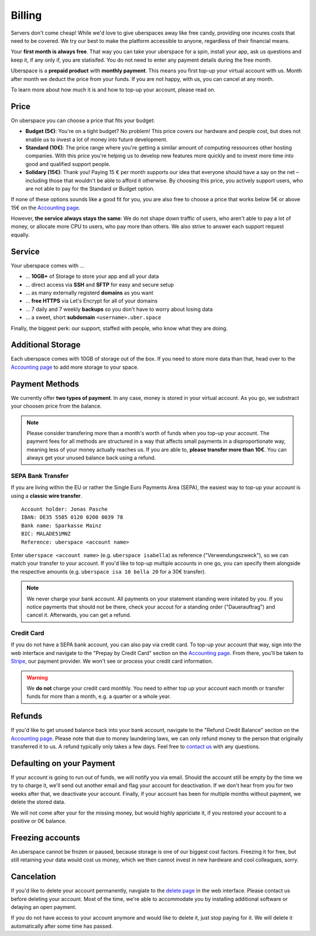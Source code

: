 .. _billing:

#######
Billing
#######

Servers don't come cheap! While we'd love to give uberspaces away like free
candy, providing one incures costs that need to be covered. We try our best to
make the platform accessible to anyone, regardless of their financial means.

Your **first month is always free**. That way you can take your uberspace for a
spin, install your app, ask us questions and keep it, if any only if, you are
statisifed. You do not need to enter any payment details during the free month.

Uberspace is a **prepaid product** with **monthly payment**. This means you
first top-up your virtual account with us. Month after month we deduct the price
from your funds. If you are not happy, with us, you can cancel at any month.

To learn more about how much it is and how to top-up your account, please
read on.

Price
-----

On uberspace you can choose a price that fits your budget:

* **Budget (5€)**: You're on a tight budget? No problem! This price covers our
  hardware and people cost, but does not enable us to invest a lot of money into
  future development.
* **Standard (10€)**: The price range where you're getting a similar amount of
  computing ressources other hosting companies. With this price you're helping
  us to develop new features more quickly and to invest more time into good and
  qualified support people.
* **Solidary (15€)**: Thank you! Paying 15 € per month supports our idea that
  everyone should have a say on the net – including those that wouldn't be able
  to afford it otherwise. By choosing this price, you actively support users,
  who are not able to pay for the Standard or Budget option.

If none of these options sounds like a good fit for you, you are also free to
choose a price that works below 5€ or above 15€ on the `Accounting page
<dashboardaccount>`_.

However, **the service always stays the same**: We do not shape down traffic of
users, who aren't able to pay a lot of money, or allocate more CPU to users, who
pay more than others. We also strive to answer each support request equally.

Service
-------

Your uberspace comes with ...

* ... **10GB+** of Storage to store your app and all your data
* ... direct access via **SSH** and **SFTP** for easy and secure setup
* ... as many externally registerd **domains** as you want
* ... **free HTTPS** via Let's Encrypt for all of your domains
* ... 7 daily and 7 weekly **backups** so you don't have to worry about losing data
* ... a sweet, short **subdomain** ``<username>.uber.space``

Finally, the biggest perk: our support, staffed with people, who know what they
are doing.

Additional Storage
------------------

Each uberspace comes with 10GB of storage out of the box. If you need to store
more data than that, head over to the `Accounting page <dashboardaccount>`_ to
add more storage to your space.

Payment Methods
---------------

We currently offer **two types of payment**. In any case, money is stored in
your virtual account. As you go, we substract your choosen price from the
balance.

.. note::

  Please consider transfering more than a month's worth of funds when you top-up
  your account. The payment fees for all methods are structured in a way that
  affects small payments in a disproportionate way, meaning less of your money
  actually reaches us. If you are able to, **please transfer more than 10€**.
  You can always get your unused balance back using a refund.

SEPA Bank Transfer
==================

If you are living within the EU or rather the Single Euro Payments Area (SEPA),
the easiest way to top-up your account is using a **classic wire transfer**.

::

    Account holder: Jonas Pasche
    IBAN: DE35 5505 0120 0200 0039 78
    Bank name: Sparkasse Mainz
    BIC: MALADE51MNZ
    Reference: uberspace <account name>

Enter ``uberspace <account name>`` (e.g. ``uberspace isabella``) as reference
("Verwendungszweck"), so we can match your transfer to your account. If you'd
like to top-up multiple accounts in one go, you can specify them alongside the
respective amounts (e.g. ``uberspace isa 10 bella 20`` for a 30€ transfer).

.. note::

  We never charge your bank account. All payments on your statement standing
  were initated by you. If you notice payments that should not be there, check
  your accout for a standing order ("Dauerauftrag") and cancel it. Afterwards,
  you can get a refund.

Credit Card
===========

If you do not have a SEPA bank account, you can also pay via credit card. To
top-up your account that way, sign into the web interface and navigate to the
"Prepay by Credit Card" section on the `Accounting page <dashboardaccount>`_.
From there, you'll be taken to `Stripe <https://stripe.com>`_, our payment
provider. We won't see or process your credit card information.

.. warning::

  We **do not** charge your credit card monthly. You need to either top up your
  account each month or transfer funds for more than a month, e.g. a quarter or
  a whole year.

Refunds
-------

If you'd like to get unused balance back into your bank account, navigate to the
"Refund Credit Balance" section on the `Accounting page <dashboardaccount>`_.
Please note that due to money laundering laws, we can only refund money to the
person that originally transferred it to us. A refund typically only takes a few
days. Feel free to `contact us <mailto:hallo@uberspace.de>`_ with any questions.

Defaulting on your Payment
--------------------------

If your account is going to run out of funds, we will notify you via email.
Should the account still be empty by the time we try to charge it, we'll send
out another email and flag your account for deactivation. If we don't hear from
you for two weeks after that, we deactivate your account. Finally, if your
account has been for multiple months without payment, we delete the stored data.

We will not come after your for the missing money, but would highly appriciate
it, if you restored your account to a positive or 0€ balance.

Freezing accounts
-----------------

An uberspace cannot be frozen or paused, because storage is one of our biggest
cost factors. Freezing it for free, but still retaining your data would cost us
money, which we then cannot invest in new hardware and cool colleagues, sorry.

Cancelation
-----------

If you'd like to delete your account permanently, navgiate to the `delete page <dashboarddelete>`_
in the web interface. Please contact us before deleting your account. Most of
the time, we're able to accommodate you by installing additional software or
delaying an open payment.

If you do not have access to your account anymore and would like to delete it,
just stop paying for it. We will delete it automatically after some time has
passed.

.. _dashboardaccount: https://dashboard.uberspace.de/dashboard/accounting
.. _dashboarddelete: https://dashboard.uberspace.de/dashboard/delete
